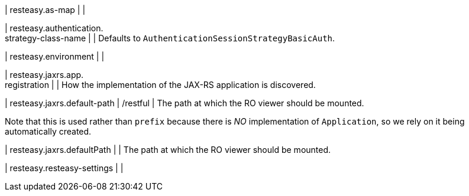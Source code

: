 | resteasy.as-map
| 
| 

| resteasy.authentication. +
strategy-class-name
| 
| Defaults to ``AuthenticationSessionStrategyBasicAuth``.


| resteasy.environment
| 
| 

| resteasy.jaxrs.app. +
registration
| 
| How the implementation of the JAX-RS application is discovered.


| resteasy.jaxrs.default-path
|  /restful
| The path at which the RO viewer should be mounted.

Note that this is used rather than ``prefix`` because there is _NO_ implementation of ``Application``, so we rely on it being automatically created.


| resteasy.jaxrs.defaultPath
| 
| The path at which the RO viewer should be mounted.


| resteasy.resteasy-settings
| 
| 

